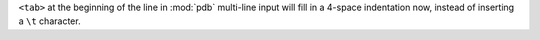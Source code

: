 ``<tab>`` at the beginning of the line in :mod:`pdb` multi-line input will fill in a 4-space indentation now, instead of inserting a ``\t`` character.
